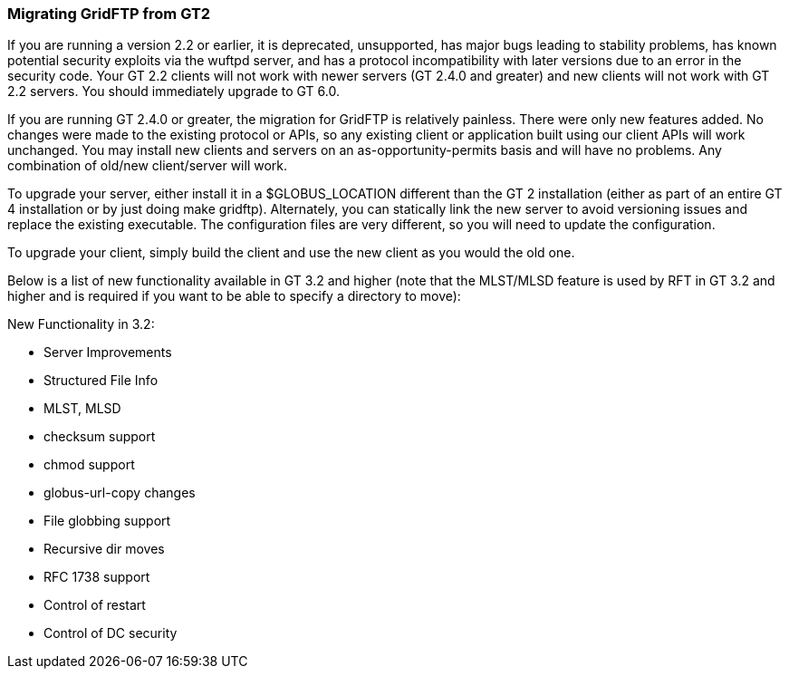 
[[gridftp-migrating-GT2]]
=== Migrating GridFTP from GT2 ===

If you are running a version 2.2 or earlier, it is deprecated,
unsupported, has major bugs leading to stability problems, has known
potential security exploits via the wuftpd server, and has a protocol
incompatibility with later versions due to an error in the security
code. Your GT 2.2 clients will not work with newer servers (GT 2.4.0 and
greater) and new clients will not work with GT 2.2 servers. You should
immediately upgrade to GT 6.0.

If you are running GT 2.4.0 or greater, the migration for GridFTP is
relatively painless. There were only new features added. No changes were
made to the existing protocol or APIs, so any existing client or
application built using our client APIs will work unchanged. You may
install new clients and servers on an as-opportunity-permits basis and
will have no problems. Any combination of old/new client/server will
work.

To upgrade your server, either install it in a $GLOBUS_LOCATION
different than the GT 2 installation (either as part of an entire GT 4
installation or by just doing ++make gridftp++). Alternately, you can
statically link the new server to avoid versioning issues and replace
the existing executable. The configuration files are very different, so
you will need to update the configuration.

To upgrade your client, simply build the client and use the new client
as you would the old one. 

Below is a list of new functionality available in GT 3.2 and higher
(note that the MLST/MLSD feature is used by RFT in GT 3.2 and higher and
is required if you want to be able to specify a directory to move):

New Functionality in 3.2:




* Server Improvements 

* Structured File Info

* MLST, MLSD

* checksum support

* chmod support

* globus-url-copy changes 

* File globbing support

* Recursive dir moves

* RFC 1738 support

* Control of restart

* Control of DC security


